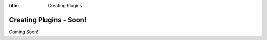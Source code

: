 .. _plugins:

:title: Creating Plugins

Creating Plugins - Soon!
========================

Coming Soon!